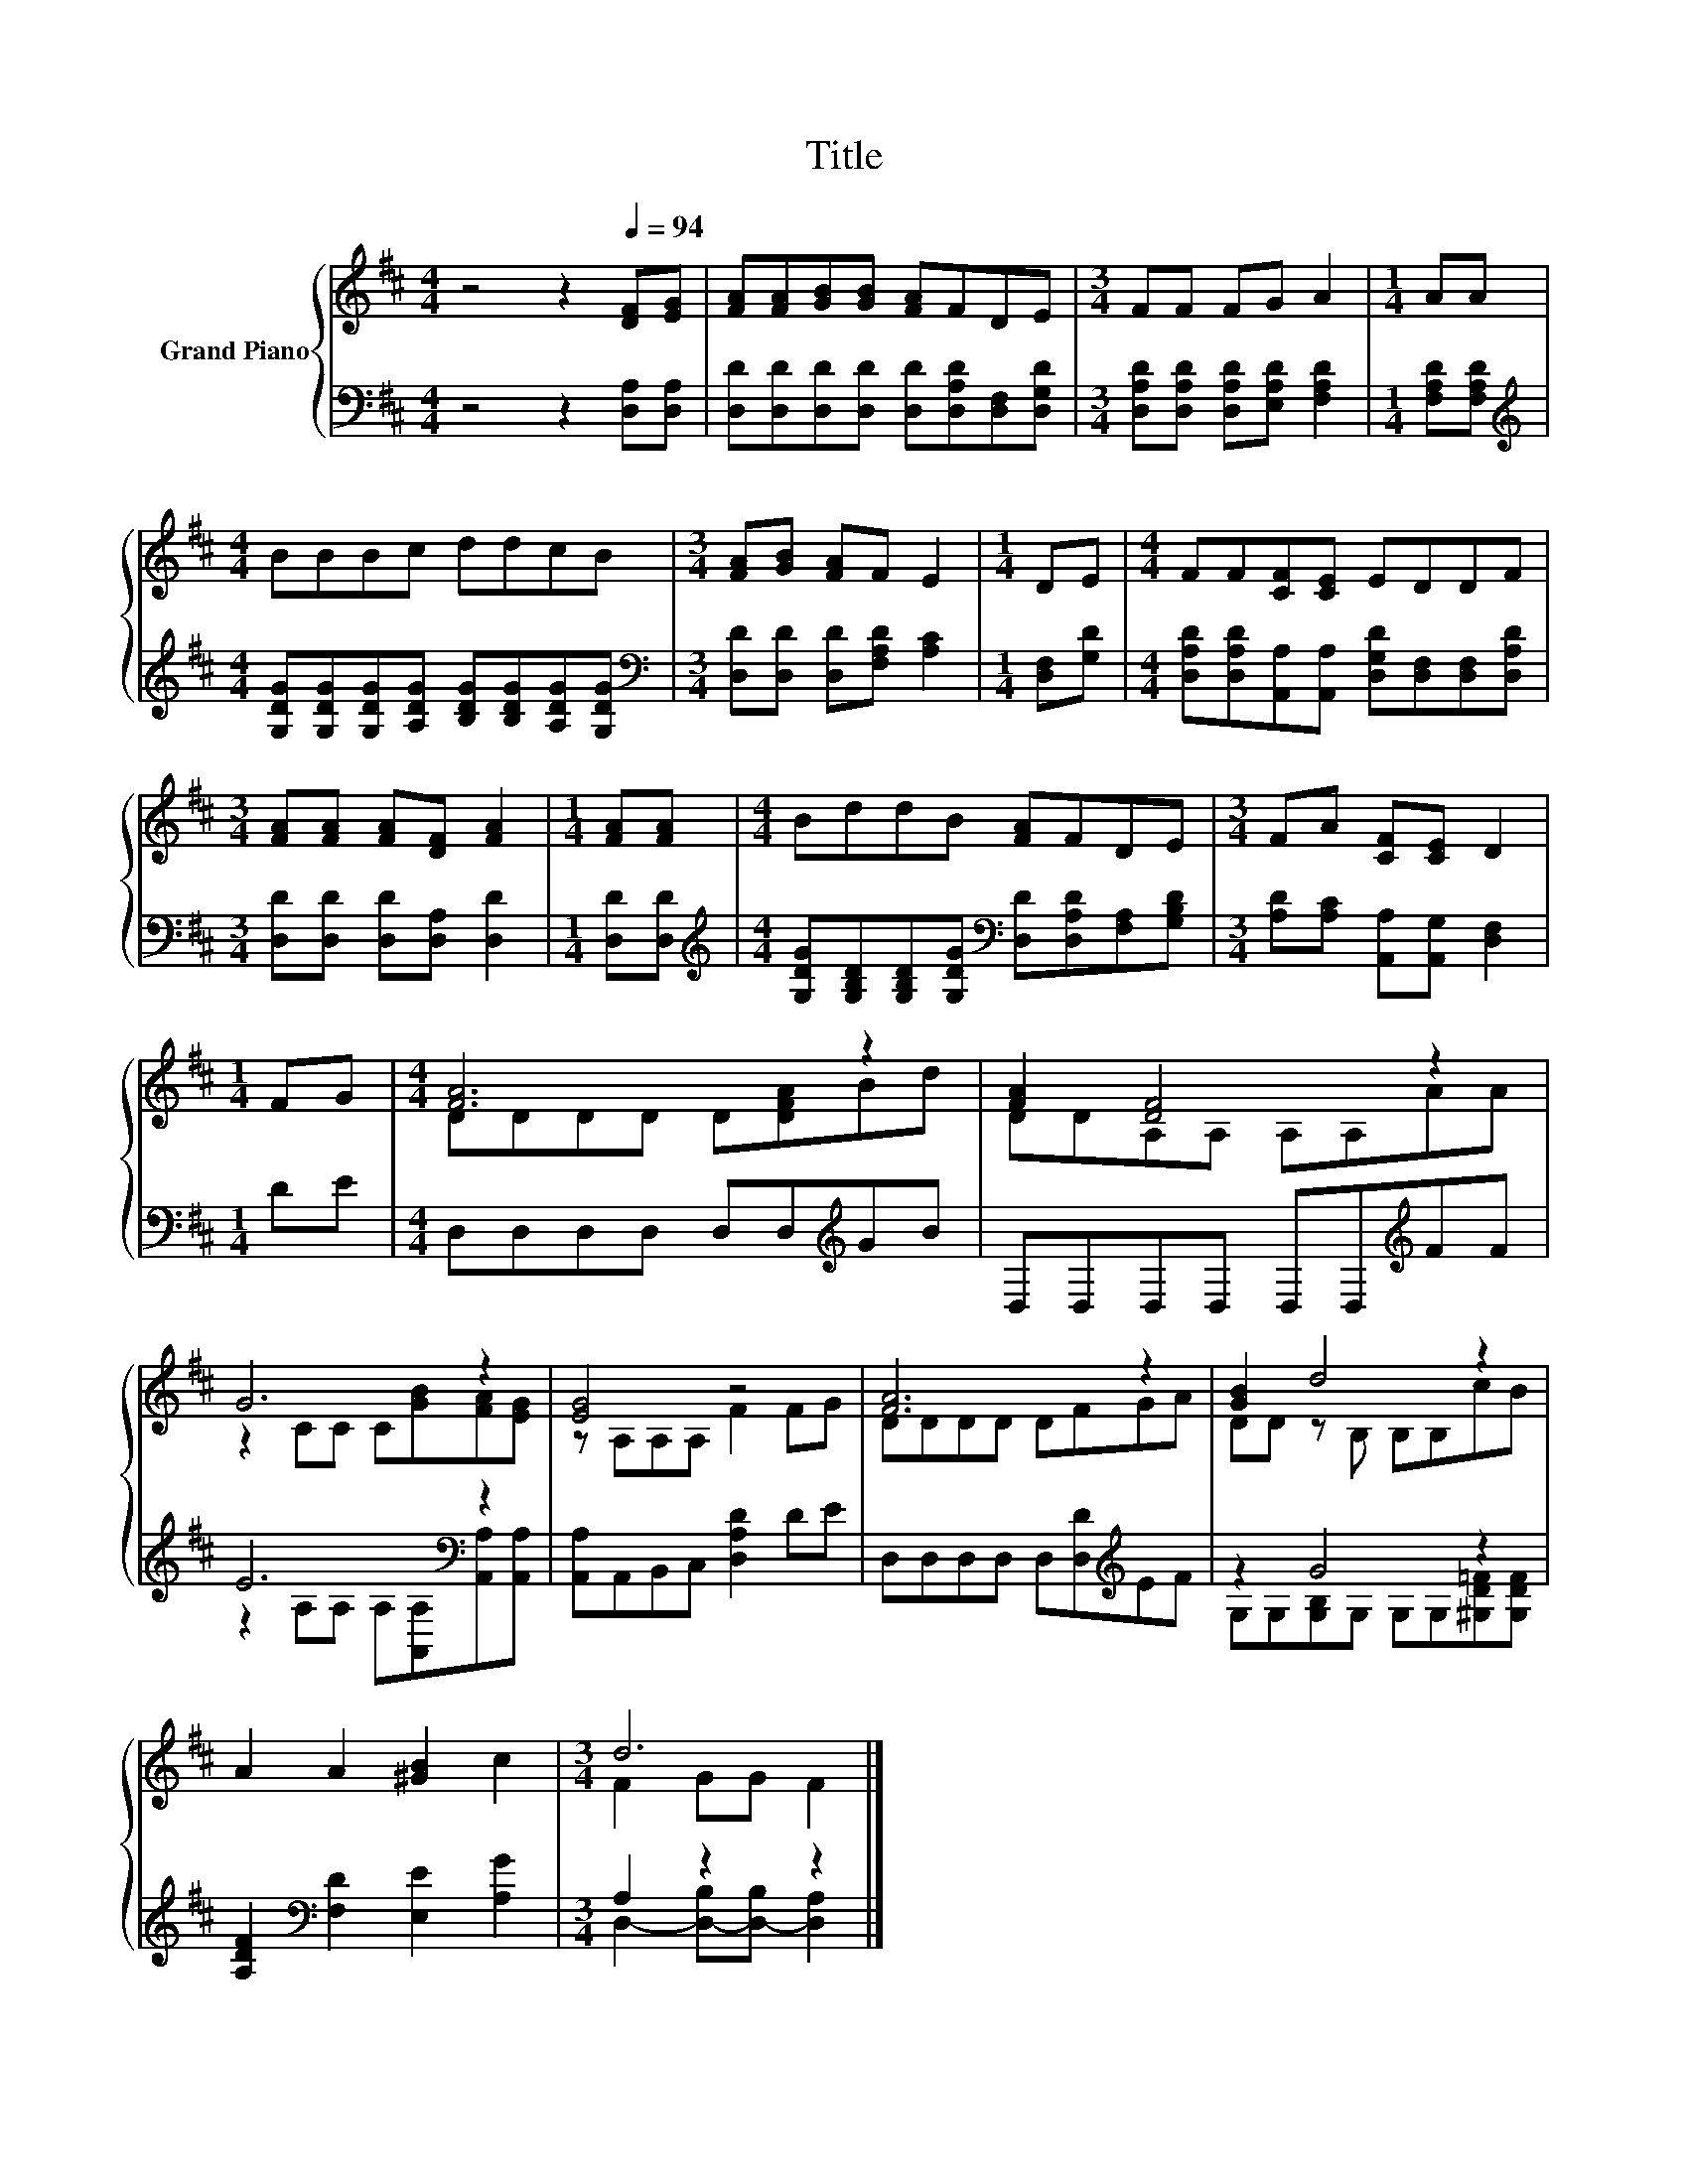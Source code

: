 X:1
T:Title
%%score { ( 1 3 ) | ( 2 4 ) }
L:1/8
M:4/4
K:D
V:1 treble nm="Grand Piano"
V:3 treble 
V:2 bass 
V:4 bass 
V:1
 z4 z2[Q:1/4=94] [DF][EG] | [FA][FA][GB][GB] [FA]FDE |[M:3/4] FF FG A2 |[M:1/4] AA | %4
[M:4/4] BBBc ddcB |[M:3/4] [FA][GB] [FA]F E2 |[M:1/4] DE |[M:4/4] FF[CF][CE] EDDF | %8
[M:3/4] [FA][FA] [FA][DF] [FA]2 |[M:1/4] [FA][FA] |[M:4/4] BddB [FA]FDE |[M:3/4] FA [CF][CE] D2 | %12
[M:1/4] FG |[M:4/4] [FA]6 z2 | [FA]2 [DF]4 z2 | G6 z2 | [EG]4 z4 | [FA]6 z2 | [GB]2 d4 z2 | %19
 A2 A2 [^GB]2 c2 |[M:3/4] d6 |] %21
V:2
 z4 z2 [D,A,][D,A,] | [D,D][D,D][D,D][D,D] [D,D][D,A,D][D,F,][D,G,D] | %2
[M:3/4] [D,A,D][D,A,D] [D,A,D][E,A,D] [F,A,D]2 |[M:1/4] [F,A,D][F,A,D] | %4
[M:4/4][K:treble] [G,DG][G,DG][G,DG][A,DG] [B,DG][B,DG][A,DG][G,DG] | %5
[M:3/4][K:bass] [D,D][D,D] [D,D][F,A,D] [A,C]2 |[M:1/4] [D,F,][G,D] | %7
[M:4/4] [D,A,D][D,A,D][A,,A,][A,,A,] [D,G,D][D,F,][D,F,][D,A,D] | %8
[M:3/4] [D,D][D,D] [D,D][D,A,] [D,D]2 |[M:1/4] [D,D][D,D] | %10
[M:4/4][K:treble] [G,DG][G,B,D][G,B,D][G,DG][K:bass] [D,D][D,A,D][F,A,][G,B,D] | %11
[M:3/4] [A,D][A,C] [A,,A,][A,,G,] [D,F,]2 |[M:1/4] DE |[M:4/4] D,D,D,D, D,D,[K:treble]GB | %14
 D,D,D,D, D,D,[K:treble]FF | E6[K:bass] z2 | [A,,A,]A,,B,,C, [D,A,D]2 DE | %17
 D,D,D,D, D,[D,D][K:treble]EF | z2 G4 z2 | [A,DF]2[K:bass] [F,D]2 [E,E]2 [A,G]2 | %20
[M:3/4] A,2 z2 z2 |] %21
V:3
 x8 | x8 |[M:3/4] x6 |[M:1/4] x2 |[M:4/4] x8 |[M:3/4] x6 |[M:1/4] x2 |[M:4/4] x8 |[M:3/4] x6 | %9
[M:1/4] x2 |[M:4/4] x8 |[M:3/4] x6 |[M:1/4] x2 |[M:4/4] DDDD D[DFA]Bd | DDA,A, A,A,AA | %15
 z2 CC C[GB][FA][EG] | z A,A,A, F2 FG | DDDD DFGA | DD z B, B,B,cB | x8 |[M:3/4] F2 GG F2 |] %21
V:4
 x8 | x8 |[M:3/4] x6 |[M:1/4] x2 |[M:4/4][K:treble] x8 |[M:3/4][K:bass] x6 |[M:1/4] x2 | %7
[M:4/4] x8 |[M:3/4] x6 |[M:1/4] x2 |[M:4/4][K:treble] x4[K:bass] x4 |[M:3/4] x6 |[M:1/4] x2 | %13
[M:4/4] x6[K:treble] x2 | x6[K:treble] x2 | z2 A,A,[K:bass] A,[A,,A,][A,,A,][A,,A,] | x8 | %17
 x6[K:treble] x2 | G,G,[G,B,]G, G,G,[^G,D=F][G,DF] | x2[K:bass] x6 | %20
[M:3/4] D,2- [D,-B,][D,-B,] [D,A,]2 |] %21

